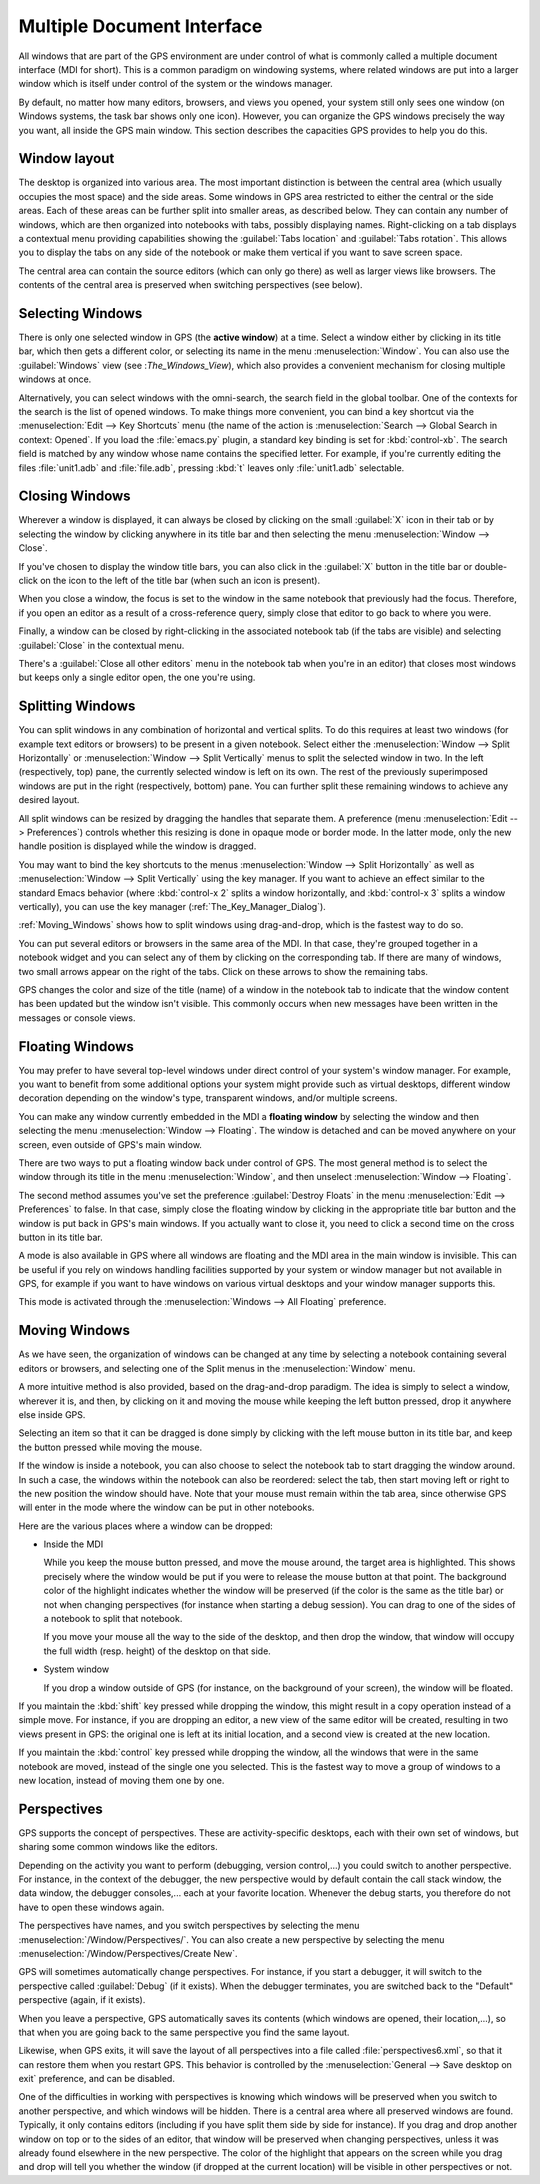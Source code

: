 .. index:: MDI
.. index:: seealso: Multiple Document Interface; MDI
.. _Multiple_Document_Interface:

***************************
Multiple Document Interface
***************************

All windows that are part of the GPS environment are under control of what
is commonly called a multiple document interface (MDI for short). This is a
common paradigm on windowing systems, where related windows are put into a
larger window which is itself under control of the system or the windows
manager.

By default, no matter how many editors, browsers, and views you opened,
your system still only sees one window (on Windows systems, the task bar
shows only one icon). However, you can organize the GPS windows precisely
the way you want, all inside the GPS main window.  This section describes
the capacities GPS provides to help you do this.


Window layout
=============

The desktop is organized into various area.  The most important distinction
is between the central area (which usually occupies the most space) and the
side areas.  Some windows in GPS area restricted to either the central or
the side areas. Each of these areas can be further split into smaller
areas, as described below. They can contain any number of windows, which
are then organized into notebooks with tabs, possibly displaying names.
Right-clicking on a tab displays a contextual menu providing capabilities
showing the :guilabel:`Tabs location` and :guilabel:`Tabs rotation`. This
allows you to display the tabs on any side of the notebook or make them
vertical if you want to save screen space.

The central area can contain the source editors (which can only go there)
as well as larger views like browsers.  The contents of the central area is
preserved when switching perspectives (see below).


.. index:: MDI; selecting windows
.. _Selecting_Windows:

Selecting Windows
=================

There is only one selected window in GPS (the **active window**) at a time.
Select a window either by clicking in its title bar, which then gets a
different color, or selecting its name in the menu :menuselection:`Window`.
You can also use the :guilabel:`Windows` view (see :`The_Windows_View`),
which also provides a convenient mechanism for closing multiple windows at
once.

Alternatively, you can select windows with the omni-search, the search
field in the global toolbar. One of the contexts for the search is the list
of opened windows. To make things more convenient, you can bind a key
shortcut via the :menuselection:`Edit --> Key Shortcuts` menu (the name of
the action is :menuselection:`Search --> Global Search in context:
Opened`. If you load the :file:`emacs.py` plugin, a standard key binding is
set for :kbd:`control-xb`.  The search field is matched by any window whose
name contains the specified letter. For example, if you're currently
editing the files :file:`unit1.adb` and :file:`file.adb`, pressing :kbd:`t`
leaves only :file:`unit1.adb` selectable.


.. index:: MDI; closing windows
.. _Closing_Windows:

Closing Windows
===============

Wherever a window is displayed, it can always be closed by clicking on the
small :guilabel:`X` icon in their tab or by selecting the window by
clicking anywhere in its title bar and then selecting the menu
:menuselection:`Window --> Close`.

.. index:: preferences; windows --> show title bars

If you've chosen to display the window title bars, you can also click in
the :guilabel:`X` button in the title bar or double-click on the icon to
the left of the title bar (when such an icon is present).

When you close a window, the focus is set to the window in the same
notebook that previously had the focus.  Therefore, if you open an editor
as a result of a cross-reference query, simply close that editor to go back
to where you were.

.. index:: menu; window --> close

Finally, a window can be closed by right-clicking in the associated
notebook tab (if the tabs are visible) and selecting :guilabel:`Close` in
the contextual menu.

There's a :guilabel:`Close all other editors` menu in the notebook tab when
you're in an editor) that closes most windows but keeps only a single
editor open, the one you're using.



.. index:: menu; windows --> split horizontally
.. index:: menu; windows --> split vertically
.. _Splitting_Windows:

Splitting Windows
=================

You can split windows in any combination of horizontal and vertical splits.
To do this requires at least two windows (for example text editors or
browsers) to be present in a given notebook.  Select either the
:menuselection:`Window --> Split Horizontally` or :menuselection:`Window
--> Split Vertically` menus to split the selected window in two. In the
left (respectively, top) pane, the currently selected window is left on its
own. The rest of the previously superimposed windows are put in the right
(respectively, bottom) pane. You can further split these remaining windows
to achieve any desired layout.

All split windows can be resized by dragging the handles that separate
them. A preference (menu :menuselection:`Edit --> Preferences`) controls
whether this resizing is done in opaque mode or border mode. In the latter
mode, only the new handle position is displayed while the window is
dragged.

You may want to bind the key shortcuts to the menus :menuselection:`Window
--> Split Horizontally` as well as :menuselection:`Window --> Split
Vertically` using the key manager. If you want to achieve an effect similar
to the standard Emacs behavior (where :kbd:`control-x 2` splits a
window horizontally, and :kbd:`control-x 3` splits a window vertically),
you can use the key manager (:ref:`The_Key_Manager_Dialog`).

:ref:`Moving_Windows` shows how to split windows using drag-and-drop, which
is the fastest way to do so.

You can put several editors or browsers in the same area of the MDI. In
that case, they're grouped together in a notebook widget and you can select
any of them by clicking on the corresponding tab.  If there are many of
windows, two small arrows appear on the right of the tabs.  Click on these
arrows to show the remaining tabs.

GPS changes the color and size of the title (name) of a window in the
notebook tab to indicate that the window content has been updated but the
window isn't visible.  This commonly occurs when new messages have been
written in the messages or console views.


.. index:: MDI; floating windows
.. _Floating_Windows:

Floating Windows
================

You may prefer to have several top-level windows under direct control of
your system's window manager.  For example, you want to benefit from some
additional options your system might provide such as virtual desktops,
different window decoration depending on the window's type, transparent
windows, and/or multiple screens.

.. index:: menu; window --> floating

You can make any window currently embedded in the MDI a **floating window**
by selecting the window and then selecting the menu :menuselection:`Window
--> Floating`. The window is detached and can be moved anywhere on your
screen, even outside of GPS's main window.

There are two ways to put a floating window back under control of GPS.  The
most general method is to select the window through its title in the menu
:menuselection:`Window`, and then unselect :menuselection:`Window -->
Floating`.

.. index:: preferences; windows --> destroy floats

The second method assumes you've set the preference :guilabel:`Destroy
Floats` in the menu :menuselection:`Edit --> Preferences` to false.  In
that case, simply close the floating window by clicking in the appropriate
title bar button and the window is put back in GPS's main windows. If you
actually want to close it, you need to click a second time on the cross
button in its title bar.

.. index:: preferences; windows --> all floating

A mode is also available in GPS where all windows are floating and the MDI
area in the main window is invisible. This can be useful if you rely on
windows handling facilities supported by your system or window manager but
not available in GPS, for example if you want to have windows on various
virtual desktops and your window manager supports this.

This mode is activated through the :menuselection:`Windows --> All
Floating` preference.


.. index:: drag-and-drop
.. _Moving_Windows:

Moving Windows
==============

As we have seen, the organization of windows can be changed at any time by
selecting a notebook containing several editors or browsers, and selecting one
of the Split menus in the :menuselection:`Window` menu.

A more intuitive method is also provided, based on the drag-and-drop paradigm.
The idea is simply to select a window, wherever it is, and then, by clicking on
it and moving the mouse while keeping the left button pressed, drop it anywhere
else inside GPS.

Selecting an item so that it can be dragged is done simply by clicking with the
left mouse button in its title bar, and keep the button pressed while moving
the mouse.

If the window is inside a notebook, you can also choose to select the notebook
tab to start dragging the window around. In such a case, the windows within the
notebook can also be reordered: select the tab, then start moving left or right
to the new position the window should have. Note that your mouse must remain
within the tab area, since otherwise GPS will enter in the mode where the
window can be put in other notebooks.

Here are the various places where a window can be dropped:

* Inside the MDI

  While you keep the mouse button pressed, and move the mouse around, the target
  area is highlighted. This shows precisely where the window would be put if you
  were to release the mouse button at that point. The background color of the
  highlight indicates whether the window will be preserved (if the color is the
  same as the title bar) or not when changing perspectives (for instance when
  starting a debug session). You can drag to one of the sides of a notebook
  to split that notebook.

  If you move your mouse all the way to the side of the desktop, and then drop
  the window, that window will occupy the full width (resp. height) of the
  desktop on that side.

* System window

  If you drop a window outside of GPS (for instance, on the background of your
  screen), the window will be floated.

.. index:: cloning editors

If you maintain the :kbd:`shift` key pressed while dropping the window, this
might result in a copy operation instead of a simple move. For instance, if you
are dropping an editor, a new view of the same editor will be created,
resulting in two views present in GPS: the original one is left at its initial
location, and a second view is created at the new location.

If you maintain the :kbd:`control` key pressed while dropping the window, all
the windows that were in the same notebook are moved, instead of the single one
you selected. This is the fastest way to move a group of windows to a new
location, instead of moving them one by one.


.. index:: perspectives
.. index:: MDI; perspectives
.. _Perspectives:

Perspectives
============

GPS supports the concept of perspectives. These are activity-specific desktops,
each with their own set of windows, but sharing some common windows like the
editors.

Depending on the activity you want to perform (debugging, version control,...)
you could switch to another perspective. For instance, in the context of the
debugger, the new perspective would by default contain the call stack window,
the data window, the debugger consoles,... each at your favorite location.
Whenever the debug starts, you therefore do not have to open these windows
again.

.. index:: menu; window --> perspectives
.. index:: menu; window --> perspectives --> create new

The perspectives have names, and you switch perspectives by selecting the menu
:menuselection:`/Window/Perspectives/`. You can also create a new perspective
by selecting the menu :menuselection:`/Window/Perspectives/Create New`.

GPS will sometimes automatically change perspectives. For instance, if you
start a debugger, it will switch to the perspective called :guilabel:`Debug`
(if it exists). When the debugger terminates, you are switched back to the
"Default" perspective (again, if it exists).

When you leave a perspective, GPS automatically saves its contents (which
windows are opened, their location,...), so that when you are going back to the
same perspective you find the same layout.

.. index:: preferences; general --> save desktop on exit

Likewise, when GPS exits, it will save the layout of all perspectives into a
file called :file:`perspectives6.xml`, so that it can restore them when you
restart GPS. This behavior is controlled by the :menuselection:`General --> Save
desktop on exit` preference, and can be disabled.

One of the difficulties in working with perspectives is knowing which windows
will be preserved when you switch to another perspective, and which windows
will be hidden. There is a central area where all preserved windows are found.
Typically, it only contains editors (including if you have split them side by
side for instance). If you drag and drop another window on top or to the sides
of an editor, that window will be preserved when changing perspectives, unless
it was already found elsewhere in the new perspective.  The color of the
highlight that appears on the screen while you drag and drop will tell you
whether the window (if dropped at the current location) will be visible in
other perspectives or not.
